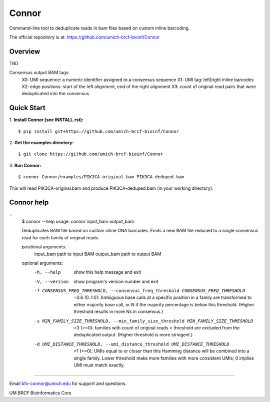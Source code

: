 ======
Connor
======

Command-line tool to deduplicate reads in bam files based on custom inline barcoding.

.. image:: https://travis-ci.org/umich-brcf-bioinf/Connor.svg?branch=develop
    :target: https://travis-ci.com/umich-brcf-bioinf/Connor
    :alt: Build Status

.. image:: https://coveralls.io/repos/github/umich-brcf-bioinf/Connor/badge.svg?branch=develop
    :target: https://coveralls.io/github/umich-brcf-bioinf/Connor?branch=develop
    :alt: Coverage Status


The official repository is at:
https://github.com/umich-brcf-bioinf/Connor

--------
Overview
--------

TBD

Consensus output BAM tags:
  X0: UMI sequence: a numeric identifier assigned to a consensus sequence
  X1: UMI tag: left|right inline barcodes
  X2: edge positions: start of the left alignment, end of the right alignment
  X3: count of original read pairs that were deduplicated into the consensus
  
-----------
Quick Start
-----------

1. **Install Connor (see INSTALL.rst):**
::
  $ pip install git+https://github.com/umich-brcf-bioinf/Connor

2. **Get the examples directory:**
::
  $ git clone https://github.com/umich-brcf-bioinf/Connor

3. **Run Connor:**
::
  $ connor Connor/examples/PIK3CA-original.bam PIK3CA-deduped.bam

This will read PIK3CA-original.bam and produce PIK3CA-deduped.bam (in your
working directory). 


-----------
Connor help
-----------
::
  $ connor --help
  usage: connor input_bam output_bam
  
  Deduplicates BAM file based on custom inline DNA barcodes.
  Emits a new BAM file reduced to a single consensus read for each family of
  original reads.
  
  positional arguments:
    input_bam      path to input BAM
    output_bam     path to output BAM
  
  optional arguments:
    -h, --help     show this help message and exit
    -V, --version  show program's version number and exit
    -f CONSENSUS_FREQ_THRESHOLD, --consensus_freq_threshold CONSENSUS_FREQ_THRESHOLD
                        =0.6 (0..1.0): Ambiguous base calls at a specific position in a family are 
                        transformed to either majority base call, or N if the majority percentage 
                        is below this threshold. (Higher threshold results in more Ns in consensus.)
    -s MIN_FAMILY_SIZE_THRESHOLD, --min_family_size_threshold MIN_FAMILY_SIZE_THRESHOLD
                        =3 (>=0): families with count of original reads < threshold are excluded
                        from the deduplicated output. (Higher threshold is more stringent.)
    -d UMI_DISTANCE_THRESHOLD, --umi_distance_threshold UMI_DISTANCE_THRESHOLD
                        =1 (>=0); UMIs equal to or closer than this Hamming distance will be 
                        combined into a single family. Lower threshold make more families with more 
                        consistent UMIs; 0 implies UMI must match exactly.

====

Email bfx-connor@umich.edu for support and questions.

UM BRCF Bioinformatics Core
